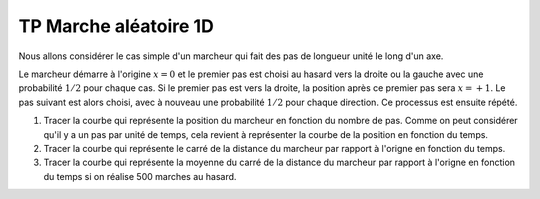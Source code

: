 **********************
TP Marche aléatoire 1D
**********************

Nous allons considérer le cas simple d'un marcheur qui fait des pas de longueur unité le long d'un axe. 

Le marcheur démarre à l'origine :math:`x=0` et le premier pas est choisi au hasard vers
la droite ou la gauche avec une probabilité :math:`1/2` pour chaque cas. Si le premier pas est vers la droite, la position après ce premier pas sera
:math:`x=+1`. Le pas suivant est alors choisi, avec à nouveau une probabilité :math:`1/2` pour chaque direction. Ce processus est ensuite répété.

#. Tracer la courbe qui représente la position du marcheur en fonction du nombre de pas. Comme on peut considérer qu'il y a un pas par unité de temps, cela revient à représenter la courbe de la position en fonction du temps. 

#. Tracer la courbe qui représente le carré de la distance du marcheur par rapport à l'origne en fonction du temps.

#. Tracer la courbe qui représente la moyenne du carré de la distance du marcheur par rapport à l'origne en fonction du temps si on réalise 500 marches au hasard.
